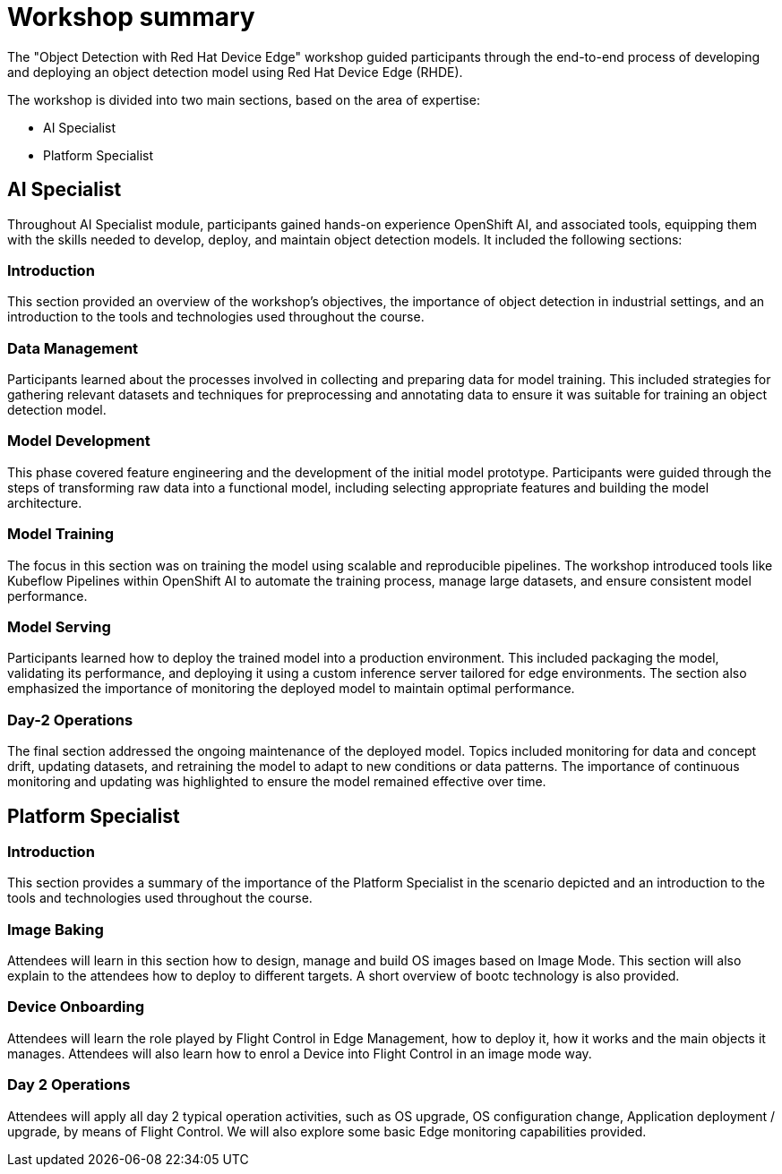 = Workshop summary

The "Object Detection with Red Hat Device Edge" workshop guided participants through the end-to-end process of developing and deploying an object detection model using Red Hat Device Edge (RHDE). 

The workshop is divided into two main sections, based on the area of expertise:

* AI Specialist 
* Platform Specialist


== AI Specialist

Throughout AI Specialist module, participants gained hands-on experience OpenShift AI, and associated tools, equipping them with the skills needed to develop, deploy, and maintain object detection models. It included the following sections:

=== Introduction
This section provided an overview of the workshop's objectives, the importance of object detection in industrial settings, and an introduction to the tools and technologies used throughout the course.

=== Data Management
Participants learned about the processes involved in collecting and preparing data for model training. This included strategies for gathering relevant datasets and techniques for preprocessing and annotating data to ensure it was suitable for training an object detection model.

=== Model Development
This phase covered feature engineering and the development of the initial model prototype. Participants were guided through the steps of transforming raw data into a functional model, including selecting appropriate features and building the model architecture.

=== Model Training
The focus in this section was on training the model using scalable and reproducible pipelines. The workshop introduced tools like Kubeflow Pipelines within OpenShift AI to automate the training process, manage large datasets, and ensure consistent model performance.

=== Model Serving
Participants learned how to deploy the trained model into a production environment. This included packaging the model, validating its performance, and deploying it using a custom inference server tailored for edge environments. The section also emphasized the importance of monitoring the deployed model to maintain optimal performance.

=== Day-2 Operations
The final section addressed the ongoing maintenance of the deployed model. Topics included monitoring for data and concept drift, updating datasets, and retraining the model to adapt to new conditions or data patterns. The importance of continuous monitoring and updating was highlighted to ensure the model remained effective over time.



== Platform Specialist

=== Introduction
This section provides a summary of the importance of the Platform Specialist in the scenario depicted and an introduction to the tools and technologies used throughout the course.

=== Image Baking
Attendees will learn in this section how to design, manage and build OS images based on Image Mode. This section will also explain to the attendees how to deploy to different targets. A short overview of bootc technology is also provided.

=== Device Onboarding
Attendees will learn the role played by Flight Control in Edge Management, how to deploy it, how it works and the main objects it manages. Attendees will also learn how to enrol a Device into Flight Control in an image mode way.

=== Day 2 Operations
Attendees will apply all day 2 typical operation activities, such as OS upgrade, OS configuration change, Application deployment / upgrade, by means of Flight Control. We will also explore some basic Edge monitoring capabilities provided.


